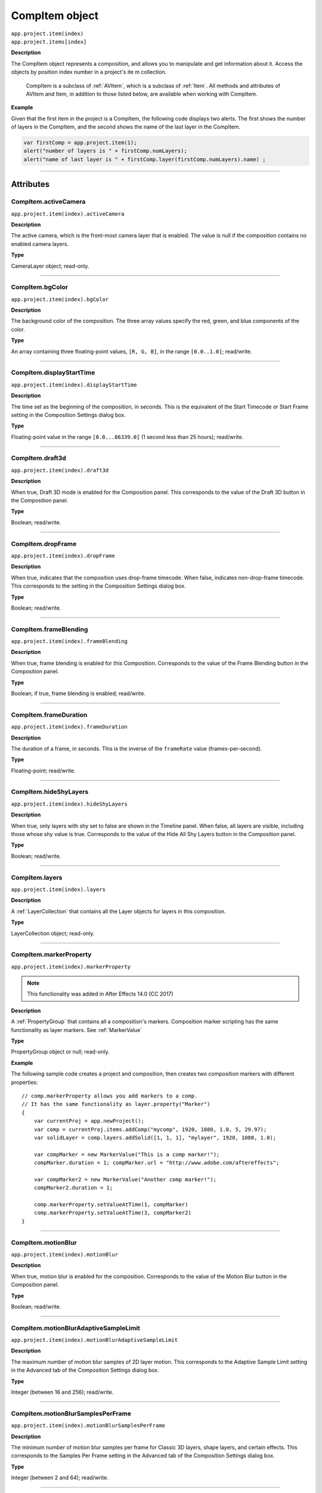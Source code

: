 .. highlight:: javascript
.. _CompItem:

CompItem object
################################################

|  ``app.project.item(index)``
|  ``app.project.items[index]``

**Description**

The CompItem object represents a composition, and allows you to manipulate and get information about it. Access the objects by position index number in a project's ite m collection.

    CompItem is a subclass of :ref:`AVItem`, which is a subclass of :ref:`Item`. All methods and attributes of AVItem and Item, in addition to those listed below, are available when working with CompItem.

**Example**

Given that the first item in the project is a CompItem, the following code displays two alerts. The first shows the number of layers in the CompItem, and the second shows the name of the last layer in the CompItem.

.. code::

    var firstComp = app.project.item(1);
    alert("number of layers is " + firstComp.numLayers);
    alert("name of last layer is " + firstComp.layer(firstComp.numLayers).name) ;

----

==========
Attributes
==========

.. _CompItem.activeCamera:

CompItem.activeCamera
*********************************************

``app.project.item(index).activeCamera``

**Description**

The active camera, which is the front-most camera layer that is enabled. The value is null if the composition contains no enabled camera layers.

**Type**

CameraLayer object; read-only.

----

.. _CompItem.bgColor:

CompItem.bgColor
*********************************************

``app.project.item(index).bgColor``

**Description**

The background color of the composition. The three array values specify the red, green, and blue components of the color.

**Type**

An array containing three floating-point values, ``[R, G, B]``, in the range ``[0.0..1.0]``; read/write.

----

.. _CompItem.displayStartTime:

CompItem.displayStartTime
*********************************************

``app.project.item(index).displayStartTime``

**Description**

The time set as the beginning of the composition, in seconds. This is the equivalent of the Start Timecode or Start Frame setting in the Composition Settings dialog box.

**Type**

Floating-point value in the range ``[0.0...86339.0]``
(1 second less than 25 hours); read/write.

----

.. _CompItem.draft3d:

CompItem.draft3d
*********************************************

``app.project.item(index).draft3d``

**Description**

When true, Draft 3D mode is enabled for the Composition panel. This corresponds to the value of the Draft 3D button in the Composition panel.

**Type**

Boolean; read/write.

----

.. _CompItem.dropFrame:

CompItem.dropFrame
*********************************************

``app.project.item(index).dropFrame``

**Description**

When true, indicates that the composition uses drop-frame timecode. When false, indicates non-drop-frame timecode. This corresponds to the setting in the Composition Settings dialog box.

**Type**

Boolean; read/write.

----

.. _CompItem.frameBlending:

CompItem.frameBlending
*********************************************

``app.project.item(index).frameBlending``

**Description**

When true, frame blending is enabled for this Composition. Corresponds to the value of the Frame Blending button in the Composition panel.

**Type**

Boolean; if true, frame blending is enabled; read/write.

----

.. _CompItem.frameDuration:

CompItem.frameDuration
*********************************************

``app.project.item(index).frameDuration``

**Description**

The duration of a frame, in seconds. This is the inverse of the ``frameRate`` value (frames-per-second).

**Type**

Floating-point; read/write.

----

.. _CompItem.hideShyLayers:

CompItem.hideShyLayers
*********************************************

``app.project.item(index).hideShyLayers``

**Description**

When true, only layers with shy set to false are shown in the Timeline panel. When false, all layers are visible, including those whose shy value is true. Corresponds to the value of the Hide All Shy Layers button in the Composition panel.

**Type**

Boolean; read/write.

----

.. _CompItem.layers:

CompItem.layers
*********************************************

``app.project.item(index).layers``

**Description**

A :ref:`LayerCollection` that contains all the Layer objects for layers in this composition.

**Type**

LayerCollection object; read-only.

----

.. _CompItem.markerProperty:

CompItem.markerProperty
*********************************************

``app.project.item(index).markerProperty``

.. note::
   This functionality was added in After Effects 14.0 (CC 2017)

**Description**

A :ref:`PropertyGroup` that contains all a composition's markers. Composition marker scripting has the same functionality as layer markers. See :ref:`MarkerValue`

**Type**

PropertyGroup object or null; read-only.

**Example**

The following sample code creates a project and composition, then creates two composition markers with different properties::

    // comp.markerProperty allows you add markers to a comp.
    // It has the same functionality as layer.property("Marker")
    {
        var currentProj = app.newProject();
        var comp = currentProj.items.addComp("mycomp", 1920, 1080, 1.0, 5, 29.97);
        var solidLayer = comp.layers.addSolid([1, 1, 1], "mylayer", 1920, 1080, 1.0);

        var compMarker = new MarkerValue("This is a comp marker!");
        compMarker.duration = 1; compMarker.url = "http://www.adobe.com/aftereffects";

        var compMarker2 = new MarkerValue("Another comp marker!");
        compMarker2.duration = 1;

        comp.markerProperty.setValueAtTime(1, compMarker)
        comp.markerProperty.setValueAtTime(3, compMarker2)
    }

----

.. _CompItem.motionBlur:

CompItem.motionBlur
*********************************************

``app.project.item(index).motionBlur``

**Description**

When true, motion blur is enabled for the composition. Corresponds to the value of the Motion Blur button in the Composition panel.

**Type**

Boolean; read/write.

----

.. _CompItem.motionBlurAdaptiveSampleLimit:

CompItem.motionBlurAdaptiveSampleLimit
*********************************************

``app.project.item(index).motionBlurAdaptiveSampleLimit``

**Description**

The maximum number of motion blur samples of 2D layer motion. This corresponds to the Adaptive Sample Limit setting in the Advanced tab of the Composition Settings dialog box.

**Type**

Integer (between 16 and 256); read/write.

----

.. _CompItem.motionBlurSamplesPerFrame:

CompItem.motionBlurSamplesPerFrame
*********************************************

``app.project.item(index).motionBlurSamplesPerFrame``

**Description**

The minimum number of motion blur samples per frame for Classic 3D layers, shape layers, and certain effects. This corresponds to the Samples Per Frame setting in the Advanced tab of the Composition Settings dialog box.

**Type**

Integer (between 2 and 64); read/write.

----

.. _CompItem.motionGraphicsTemplateName:

CompItem.motionGraphicsTemplateName
*********************************************

``app.project.item(index).motionGraphicsTemplateName``

**Description**

Read or write the name property in the Essential Graphics panel for the composition.

The name in the Essential Graphics panel is used for the file name of an exported Motion Graphics template (ex., "My Template.mogrt").

The following example will set the name for the active composition and then return it as an alert::

    app.project.activeItem.motionGraphicsTemplateName = "My Template";
    alert(app.project.activeItem.motionGraphicsTemplateName);

**Type**

String; read/write.

----

.. _CompItem.numLayers:

CompItem.numLayers
*********************************************

``app.project.item(index).numLayers``

**Description**

The number of layers in the composition.

**Type**

Integer; read-only.

----

.. _CompItem.preserveNestedFrameRate:

CompItem.preserveNestedFrameRate
*********************************************

``app.project.item(index).preserveNestedFrameRate``

**Description**

When true, the frame rate of nested compositions is preserved in the current composition. Corresponds to the value of the "Preserve frame rate when nested or in render queue" option in the Advanced tab of the Composition Settings dialog box.

**Type**

Boolean; read/write.

----

.. _CompItem.preserveNestedResolution:

CompItem.preserveNestedResolution
*********************************************

``app.project.item(index).preserveNestedResolution``

**Description**

When true, the resolution of nested compositions is preserved in the current composition. Corresponds to the value of the "Preserve Resolution When Nested" option in the Advanced tab of the Composition Settings dialog box.

**Type**

Boolean; read/write.

----

.. _CompItem.renderer:

CompItem.renderer
*********************************************

``app.project.item(index).renderer``

**Description**

The current rendering plug-in module to be used to render this composition, as set in the Advanced tab of the Composition Settings dialog box. Allowed values are the members of :ref:`compItem.renderers`.

**Type**

String; read/write.

----

.. _CompItem.renderers:

CompItem.renderers
*********************************************

``app.project.item(index).renderers``

**Description**

The available rendering plug-in modules. Member strings reflect installed modules, as seen in the Advanced tab of the Composition Settings dialog box.

**Type**

Array of strings; read-only.

----

.. _CompItem.resolutionFactor:

CompItem.resolutionFactor
*********************************************

``app.project.item(index).resolutionFactor``

**Description**

The x and y downsample resolution factors for rendering the composition. The two values in the array specify how many pixels to skip when sampling; the first number controls horizontal sampling, the second controls vertical sampling. Full resolution is ``[1, 1]``, half resolution is ``[2, 2]``, and quarter resolution is ``[4, 4]``. The default is ``[1, 1]``.

**Type**

Array of two integers in the range ``[1..99]``; read/write.

----

.. _CompItem.selectedLayers:

CompItem.selectedLayers
*********************************************

``app.project.item(index).selectedLayers``

**Description**

All of the selected layers in this composition. This is a 0-based array (the first object is at index 0).

**Type**

Array of :ref:`Layer <Layer>` objects; read-only.

----

.. _CompItem.selectedProperties:

CompItem.selectedProperties
*********************************************

``app.project.item(index).selectedProperties``

**Description**

All of the selected properties (Property and PropertyGroup objects) in this composition. The first property is at index position 0.

**Type**

Array of :ref:`Property <Property>` and :ref:`PropertyGroup <PropertyGroup>` objects; read-only.

----

.. _CompItem.shutterAngle:

CompItem.shutterAngle
*********************************************

``app.project.item(index).shutterAngle``

**Description**

The shutter angle setting for the composition. This corresponds to the Shutter Angle setting in the Advanced tab of the Composition Settings dialog box.

**Type**

Integer in the range ``[0...720]``; read/write.

----

.. _CompItem.shutterPhase:

CompItem.shutterPhase
*********************************************

``app.project.item(index).shutterPhase``

**Description**

The shutter phase setting for the composition. This corresponds to the Shutter Phase setting in the Advanced tab of the Composition Settings dialog box.

**Type**

Integer in the range ``[–360...360]``; read/write.

----

.. _CompItem.workAreaDuration:

CompItem.workAreaDuration
*********************************************

``app.project.item(index).workAreaDuration``

**Description**

The duration of the work area in seconds. This is the difference of the start-point and end-point times of the Composition work area.

**Type**

Floating-point; read/write.

----

.. _CompItem.workAreaStart:

CompItem.workAreaStart
*********************************************

``app.project.item(index).workAreaStart``

**Description**

The time when the Composition work area begins, in seconds.

**Type**

Floating-point; read/write.

----

=======
Methods
=======

.. _CompItem.duplicate:

CompItem.duplicate()
*********************************************

``app.project.item(index).duplicate()``

**Description**

Creates and returns a duplicate of this composition, which contains the same layers as the original.

**Parameters**

None.

**Returns**

CompItem object.

----

.. _CompItem.exportAsMotionGraphicsTemplate:

CompItem.exportAsMotionGraphicsTemplate()
*********************************************

``app.project.item(index).exportAsMotionGraphicsTemplate(doOverWriteFileIfExisting, file_path)``

**Description**

Exports the composition as a Motion Graphics template. Returns true if the Motion Graphics template is successfully exported, false otherwise.

The name in the Essential Graphics panel is used for the file name of the Motion Graphics template (ex., "My Template.mogrt").
Use the ``motionGraphicsTemplateName`` attribute to set the name.

Optionally specify the path to the folder where the Motion Graphics template file is saved. If not specified, the file will be saved in the current
user's Essential Graphics folder::

    macOS: /Users/<name>/Library/Application Support/Adobe/Common/Essential Graphics/
    Windows: C:\Users\<name>\AppData\Roaming\Adobe\Common\Essential Graphics\

If the project has been changed since the last time it was saved, After Effects will prompt the user to save the project. To avoid this, use the
project ``save()`` method before exporting the Motion Graphics template.

**Parameters**

=============================  =================================================================
``doOverWriteFileIfExisting``  Whether to overwrite an exsiting file of the same name, boolean.
                               Required.
``file_path``                  Path to the folder where the file will be saved. Optional.
=============================  =================================================================

**Returns**

Boolean.

----

.. _CompItem.layer:

CompItem.layer()
*********************************************

|  ``app.project.item(index).layer(index)``
|  ``app.project.item(index).layer(otherLayer, relIndex)``
|  ``app.project.item(index).layer(name)``

**Description**

Returns a Layer object, which can be specified by name, an index position in this layer, or an index position relative to another layer.

**Parameters**

=========  =================================================================
``index``  The index number of the desired layer in this composition. An
           integer in the range ``[1...numLayers]``, where ``numLayers`` is
           the number of layers in the composition.
=========  =================================================================

or:

==============  =============================================================
``otherLayer``  A Layer object in this composition. The ``relIndex`` value is
                added to the index value of thislayer to findthe positionof
                the desired layer.
``relIndex``    The postion of the desired layer, relative to ``otherLayer``.
                An integer in the range ``[1 – otherLayer.index...numLayers –
                otherLayer.index]``, where ``numLayers`` is the number of
                layers in the composition. This value is added to the
                ``otherLayer`` value to derive the absolute index of the
                layer to return.
==============  =============================================================

—or—

========  ====================================================
``name``  The string containing the name of the desired layer.
========  ====================================================

**Returns**

:ref:`Layer`.

----

.. _CompItem.openInEssentialGraphics:

CompItem.openInEssentialGraphics()
*********************************************

``app.project.item(index).openInEssentialGraphics()``

**Description**

Opens the composition in the Essential Graphics panel.

**Parameters**

None.

**Returns**

Nothing.

----

.. _CompItem.openInViewer:

CompItem.openInViewer()
*********************************************

``app.project.item(index).openInViewer()``

**Description**

Opens the composition in a Composition panel, and moves the Composition panel to front and gives it focus.

**Parameters**

None.

**Returns**

Viewer object for the Composition panel, or null if the composition could not be opened.
